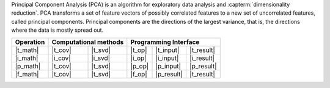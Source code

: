 .. ******************************************************************************
.. * Copyright 2021 Intel Corporation
.. *
.. * Licensed under the Apache License, Version 2.0 (the "License");
.. * you may not use this file except in compliance with the License.
.. * You may obtain a copy of the License at
.. *
.. *     http://www.apache.org/licenses/LICENSE-2.0
.. *
.. * Unless required by applicable law or agreed to in writing, software
.. * distributed under the License is distributed on an "AS IS" BASIS,
.. * WITHOUT WARRANTIES OR CONDITIONS OF ANY KIND, either express or implied.
.. * See the License for the specific language governing permissions and
.. * limitations under the License.
.. *******************************************************************************/

Principal Component Analysis (PCA) is an algorithm for exploratory data analysis
and :capterm:`dimensionality reduction`. PCA transforms a set of feature vectors
of possibly correlated features to a new set of uncorrelated features, called
principal components. Principal components are the directions of the largest
variance, that is, the directions where the data is mostly spread out.

.. |t_math| replace:: :ref:`Training <pca_t_math>`
.. |t_cov| replace:: :ref:`Covariance <pca_t_math_cov>`
.. |t_svd| replace:: :ref:`SVD <pca_t_math_svd>`
.. |t_input| replace:: :ref:`train_input <pca_t_api_input>`
.. |t_result| replace:: :ref:`train_result <pca_t_api_result>`
.. |t_op| replace:: :ref:`train(...) <pca_t_api>`

.. |i_math| replace:: :ref:`Inference <pca_i_math>`
.. |i_cov| replace:: :ref:`Covariance <pca_i_math_cov>`
.. |i_svd| replace:: :ref:`SVD <pca_i_math_svd>`
.. |i_input| replace:: :ref:`infer_input <pca_i_api_input>`
.. |i_result| replace:: :ref:`infer_result <pca_i_api_result>`
.. |i_op| replace:: :ref:`infer(...) <pca_i_api>`

.. |p_math| replace:: :ref:`Partial Training <pca_p_math>`
.. |p_input| replace:: :ref:`partial_train_input <pca_p_api_input>`
.. |p_result| replace:: :ref:`partial_train_result <pca_p_api_result>`
.. |p_op| replace:: :ref:`partial_train(...) <pca_p_api>`

.. |f_math| replace:: :ref:`Finalize Training <pca_f_math>`
.. |f_op| replace:: :ref:`finalize_train(...) <pca_f_api>`

=============== ============= ============= ======== =========== ============
 **Operation**  **Computational methods**     **Programming Interface**
--------------- --------------------------- ---------------------------------
   |t_math|        |t_cov|       |t_svd|     |t_op|   |t_input|   |t_result|
   |i_math|        |i_cov|       |i_svd|     |i_op|   |i_input|   |i_result|
   |p_math|        |t_cov|       |t_svd|     |p_op|   |p_input|   |p_result|
   |f_math|        |t_cov|       |t_svd|     |f_op|   |p_result|   |t_result|
=============== ============= ============= ======== =========== ============
